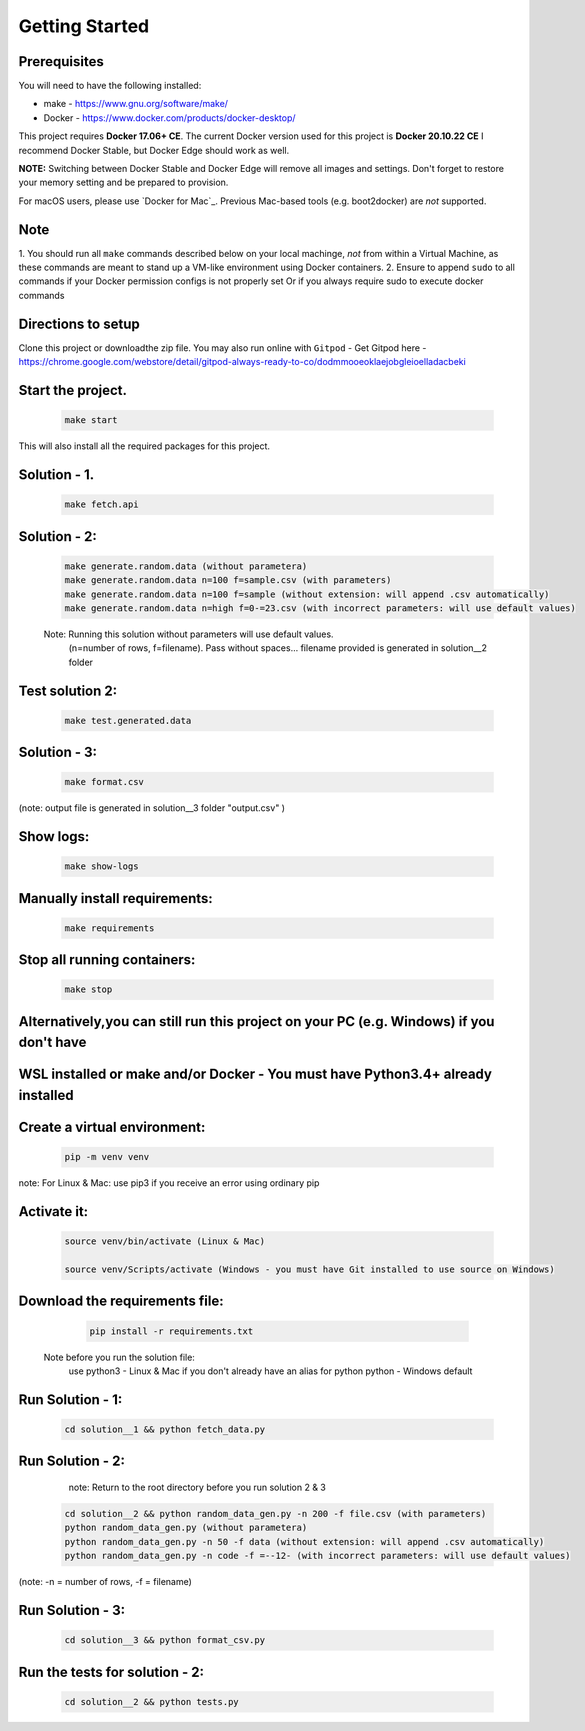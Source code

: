Getting Started
---------------

Prerequisites
~~~~~~~~~~~~~

You will need to have the following installed:

- make - https://www.gnu.org/software/make/
- Docker - https://www.docker.com/products/docker-desktop/

This project requires **Docker 17.06+ CE**. 
The current Docker version used for this project is **Docker 20.10.22 CE** 
I recommend Docker Stable, but Docker Edge should work as well.

**NOTE:** Switching between Docker Stable and Docker Edge will remove all images and
settings.  Don't forget to restore your memory setting and be prepared to
provision.

For macOS users, please use `Docker for Mac`_. Previous Mac-based tools (e.g.
boot2docker) are *not* supported. 


Note
~~~~~~~~~~~~~

1. You should run all ``make`` commands described below on your local machinge, *not*
from within a Virtual Machine, as these commands are meant to stand up a VM-like environment using
Docker containers.
2. Ensure to append ``sudo`` to all commands if your Docker permission configs is not properly set
Or if you always require sudo to execute docker commands 

Directions to setup
~~~~~~~~~~~~~

Clone this project or downloadthe zip file. You may also run online with ``Gitpod`` - 
Get Gitpod here - https://chrome.google.com/webstore/detail/gitpod-always-ready-to-co/dodmmooeoklaejobgleioelladacbeki


**Start the project.**
~~~~~~~~~~~~~

   .. code:: sh

        make start

This will also install all the required packages for this project.

**Solution - 1.**
~~~~~~~~~~~~~

   .. code:: sh

       make fetch.api

**Solution - 2:**
~~~~~~~~~~~~~~~~~~~~~

   .. code:: sh

       make generate.random.data (without parametera)
       make generate.random.data n=100 f=sample.csv (with parameters)
       make generate.random.data n=100 f=sample (without extension: will append .csv automatically)
       make generate.random.data n=high f=0-=23.csv (with incorrect parameters: will use default values)
       
   Note: Running this solution without parameters will use default values.
         (n=number of rows, f=filename). Pass without spaces...
         filename provided is generated in solution__2 folder

**Test solution 2:**
~~~~~~~~~~~~~~~~~~~~~
   .. code:: sh

       make test.generated.data

**Solution - 3:**
~~~~~~~~~~~~~~~~~~~~~

   .. code:: sh

       make format.csv
       
(note: output file is generated in solution__3 folder "output.csv" )

**Show logs:**
~~~~~~~~~~~~~~~~~~~~~
   .. code:: sh

       make show-logs

**Manually install requirements:**
~~~~~~~~~~~~~~~~~~~~~

   .. code:: sh

       make requirements

**Stop all running containers:**
~~~~~~~~~~~~~~~~~~~~~

   .. code:: sh

       make stop


**Alternatively,you can still run this project on your PC (e.g. Windows) if you don't have**
~~~~~~~~~~~~~~~~~~~~~~~~~~~~~~~~~~~~~~~~~~~~~~~~~~~~~~~~~~~~~~~~~~~~~~~~~~~~~~~~~~~~
**WSL installed or make and/or Docker - You must have Python3.4+ already installed**
~~~~~~~~~~~~~~~~~~~~~~~~~~~~~~~~~~~~~~~~~~~~~~~~~~~~~~~~~~~~~~~~~~~~~~~~~~~~~~~~~~~~

**Create a virtual environment:**
~~~~~~~~~~~~~~~~~~~~~

   .. code:: sh

       pip -m venv venv
       
note: For Linux & Mac: use pip3 if you receive an error using ordinary pip

**Activate it:**
~~~~~~~~~~~~~~~~~~~~~

   .. code:: sh

       source venv/bin/activate (Linux & Mac)
    
       source venv/Scripts/activate (Windows - you must have Git installed to use source on Windows)

**Download the requirements file:**
~~~~~~~~~~~~~~~~~~~~~~~~~~~~~~~~~~~~

   .. code:: sh

       pip install -r requirements.txt

 Note before you run the solution file: 
    use python3 - Linux & Mac if you don't already have an alias for python
    python - Windows default

**Run Solution - 1:**
~~~~~~~~~~~~~~~~~~~~~

   .. code:: sh

       cd solution__1 && python fetch_data.py

**Run Solution - 2:**
~~~~~~~~~~~~~~~~~~~~~

    note: Return to the root directory before you run solution 2 & 3

   .. code:: sh

       cd solution__2 && python random_data_gen.py -n 200 -f file.csv (with parameters)
       python random_data_gen.py (without parametera)
       python random_data_gen.py -n 50 -f data (without extension: will append .csv automatically)
       python random_data_gen.py -n code -f =--12- (with incorrect parameters: will use default values)

(note: -n = number of rows, -f = filename)

**Run Solution - 3:**
~~~~~~~~~~~~~~~~~~~~~

   .. code:: sh

       cd solution__3 && python format_csv.py


**Run the tests for solution - 2:**
~~~~~~~~~~~~~~~~~~~~~~~~~~~~~~~~~~~

   .. code:: sh

       cd solution__2 && python tests.py


